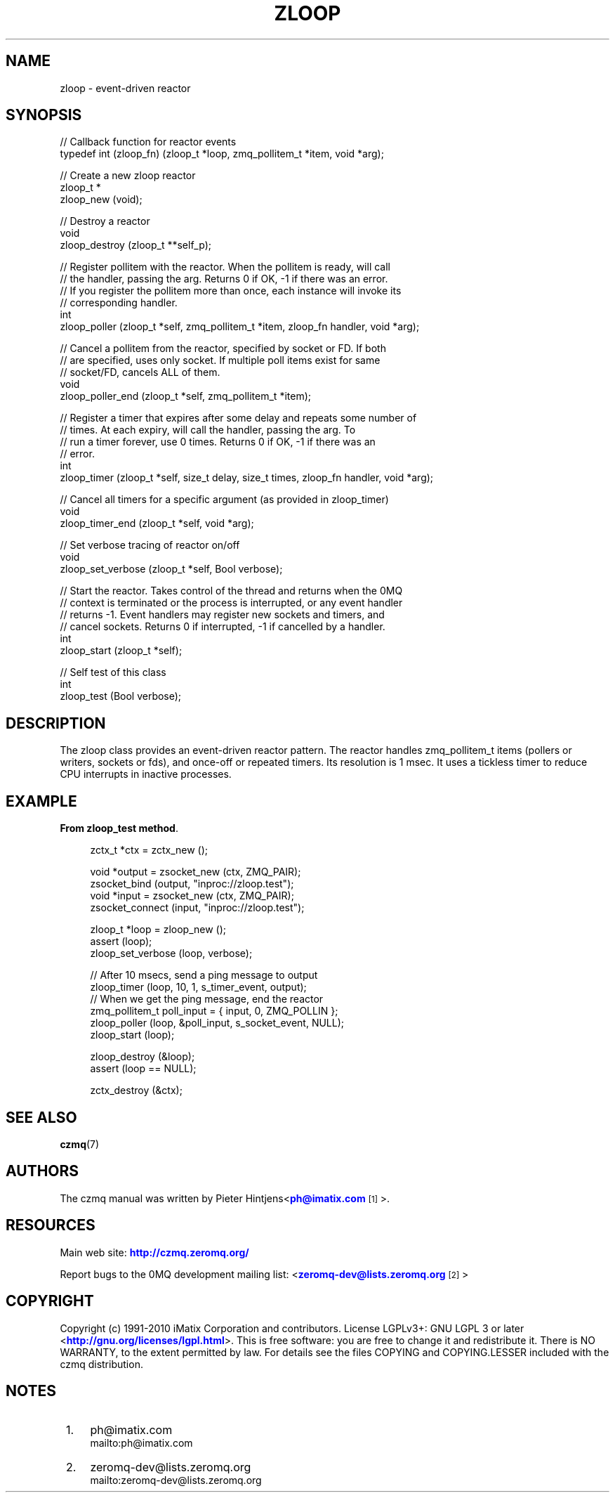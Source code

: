 '\" t
.\"     Title: zloop
.\"    Author: [see the "AUTHORS" section]
.\" Generator: DocBook XSL Stylesheets v1.75.2 <http://docbook.sf.net/>
.\"      Date: 08/30/2011
.\"    Manual: czmq Manual
.\"    Source: czmq 1.1.0
.\"  Language: English
.\"
.TH "ZLOOP" "7" "08/30/2011" "czmq 1\&.1\&.0" "czmq Manual"
.\" -----------------------------------------------------------------
.\" * Define some portability stuff
.\" -----------------------------------------------------------------
.\" ~~~~~~~~~~~~~~~~~~~~~~~~~~~~~~~~~~~~~~~~~~~~~~~~~~~~~~~~~~~~~~~~~
.\" http://bugs.debian.org/507673
.\" http://lists.gnu.org/archive/html/groff/2009-02/msg00013.html
.\" ~~~~~~~~~~~~~~~~~~~~~~~~~~~~~~~~~~~~~~~~~~~~~~~~~~~~~~~~~~~~~~~~~
.ie \n(.g .ds Aq \(aq
.el       .ds Aq '
.\" -----------------------------------------------------------------
.\" * set default formatting
.\" -----------------------------------------------------------------
.\" disable hyphenation
.nh
.\" disable justification (adjust text to left margin only)
.ad l
.\" -----------------------------------------------------------------
.\" * MAIN CONTENT STARTS HERE *
.\" -----------------------------------------------------------------
.SH "NAME"
zloop \- event\-driven reactor
.SH "SYNOPSIS"
.sp
.nf
//  Callback function for reactor events
typedef int (zloop_fn) (zloop_t *loop, zmq_pollitem_t *item, void *arg);

//  Create a new zloop reactor
zloop_t *
    zloop_new (void);

//  Destroy a reactor
void
    zloop_destroy (zloop_t **self_p);

//  Register pollitem with the reactor\&. When the pollitem is ready, will call
//  the handler, passing the arg\&. Returns 0 if OK, \-1 if there was an error\&.
//  If you register the pollitem more than once, each instance will invoke its
//  corresponding handler\&.
int
    zloop_poller (zloop_t *self, zmq_pollitem_t *item, zloop_fn handler, void *arg);

//  Cancel a pollitem from the reactor, specified by socket or FD\&. If both
//  are specified, uses only socket\&. If multiple poll items exist for same
//  socket/FD, cancels ALL of them\&.
void
    zloop_poller_end (zloop_t *self, zmq_pollitem_t *item);

//  Register a timer that expires after some delay and repeats some number of
//  times\&. At each expiry, will call the handler, passing the arg\&. To
//  run a timer forever, use 0 times\&. Returns 0 if OK, \-1 if there was an
//  error\&.
int
    zloop_timer (zloop_t *self, size_t delay, size_t times, zloop_fn handler, void *arg);

//  Cancel all timers for a specific argument (as provided in zloop_timer)
void
    zloop_timer_end (zloop_t *self, void *arg);

//  Set verbose tracing of reactor on/off
void
    zloop_set_verbose (zloop_t *self, Bool verbose);

//  Start the reactor\&. Takes control of the thread and returns when the 0MQ
//  context is terminated or the process is interrupted, or any event handler
//  returns \-1\&. Event handlers may register new sockets and timers, and
//  cancel sockets\&. Returns 0 if interrupted, \-1 if cancelled by a handler\&.
int
    zloop_start (zloop_t *self);

//  Self test of this class
int
    zloop_test (Bool verbose);
.fi
.SH "DESCRIPTION"
.sp
The zloop class provides an event\-driven reactor pattern\&. The reactor handles zmq_pollitem_t items (pollers or writers, sockets or fds), and once\-off or repeated timers\&. Its resolution is 1 msec\&. It uses a tickless timer to reduce CPU interrupts in inactive processes\&.
.SH "EXAMPLE"
.PP
\fBFrom zloop_test method\fR. 
.sp
.if n \{\
.RS 4
.\}
.nf
    zctx_t *ctx = zctx_new ();

    void *output = zsocket_new (ctx, ZMQ_PAIR);
    zsocket_bind (output, "inproc://zloop\&.test");
    void *input = zsocket_new (ctx, ZMQ_PAIR);
    zsocket_connect (input, "inproc://zloop\&.test");

    zloop_t *loop = zloop_new ();
    assert (loop);
    zloop_set_verbose (loop, verbose);

    //  After 10 msecs, send a ping message to output
    zloop_timer (loop, 10, 1,  s_timer_event, output);
    //  When we get the ping message, end the reactor
    zmq_pollitem_t poll_input = { input, 0, ZMQ_POLLIN };
    zloop_poller (loop, &poll_input, s_socket_event, NULL);
    zloop_start (loop);

    zloop_destroy (&loop);
    assert (loop == NULL);

    zctx_destroy (&ctx);
.fi
.if n \{\
.RE
.\}
.sp
.SH "SEE ALSO"
.sp
\fBczmq\fR(7)
.SH "AUTHORS"
.sp
The czmq manual was written by Pieter Hintjens<\m[blue]\fBph@imatix\&.com\fR\m[]\&\s-2\u[1]\d\s+2>\&.
.SH "RESOURCES"
.sp
Main web site: \m[blue]\fBhttp://czmq\&.zeromq\&.org/\fR\m[]
.sp
Report bugs to the 0MQ development mailing list: <\m[blue]\fBzeromq\-dev@lists\&.zeromq\&.org\fR\m[]\&\s-2\u[2]\d\s+2>
.SH "COPYRIGHT"
.sp
Copyright (c) 1991\-2010 iMatix Corporation and contributors\&. License LGPLv3+: GNU LGPL 3 or later <\m[blue]\fBhttp://gnu\&.org/licenses/lgpl\&.html\fR\m[]>\&. This is free software: you are free to change it and redistribute it\&. There is NO WARRANTY, to the extent permitted by law\&. For details see the files COPYING and COPYING\&.LESSER included with the czmq distribution\&.
.SH "NOTES"
.IP " 1." 4
ph@imatix.com
.RS 4
\%mailto:ph@imatix.com
.RE
.IP " 2." 4
zeromq-dev@lists.zeromq.org
.RS 4
\%mailto:zeromq-dev@lists.zeromq.org
.RE
